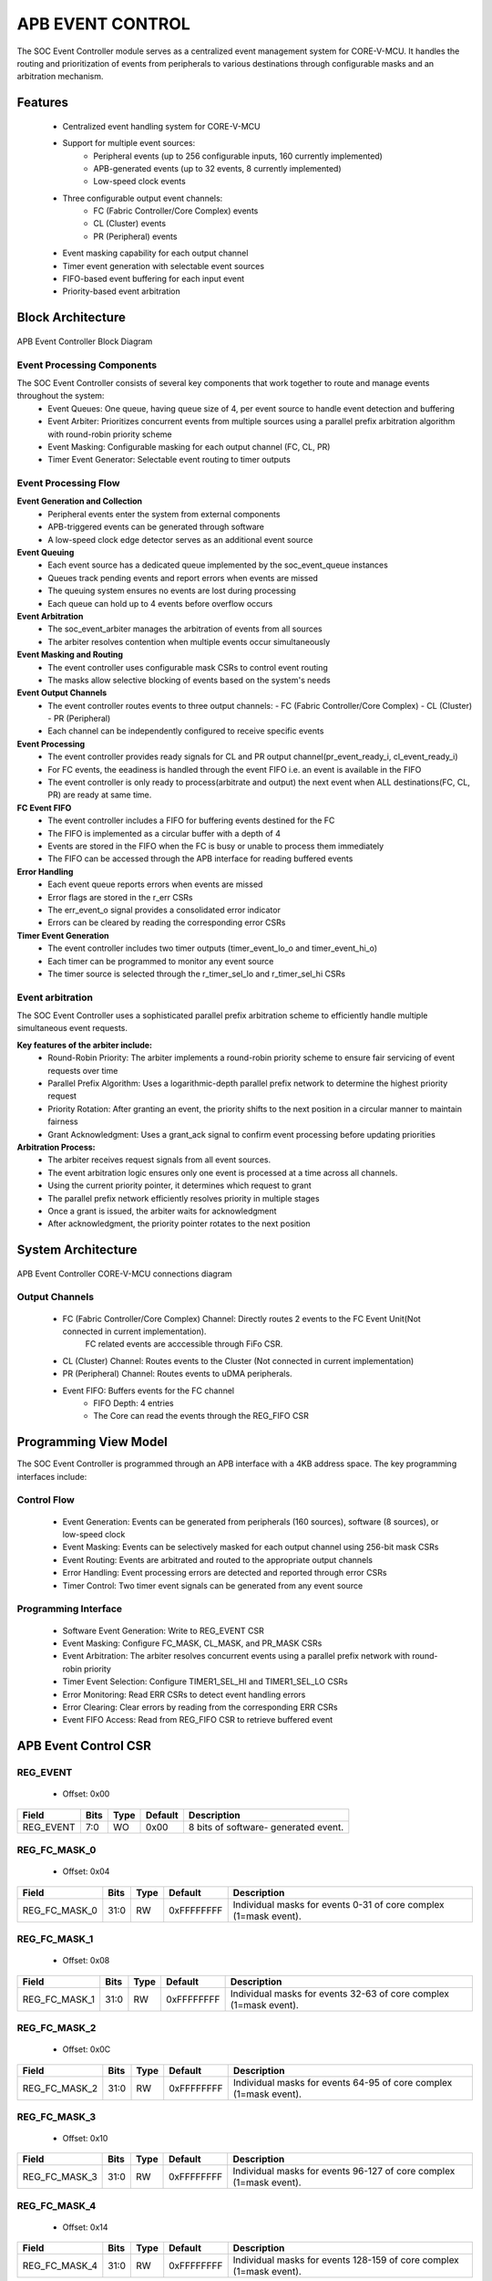 ..
   Copyright (c) 2023 OpenHW Group
   Copyright (c) 2024 CircuitSutra

   SPDX-License-Identifier: Apache-2.0 WITH SHL-2.1

.. Level 1
   =======

   Level 2
   -------

   Level 3
   ~~~~~~~

   Level 4
   ^^^^^^^
.. _apb_event_control:

APB EVENT CONTROL
==================

The SOC Event Controller module serves as a centralized event management system for CORE-V-MCU.
It handles the routing and prioritization of events from peripherals to various destinations through configurable masks and an arbitration mechanism.

Features
--------
  - Centralized event handling system for CORE-V-MCU
  - Support for multiple event sources:
      - Peripheral events (up to 256 configurable inputs, 160 currently implemented)
      - APB-generated events (up to 32 events, 8 currently implemented)
      - Low-speed clock events
  - Three configurable output event channels:
      - FC (Fabric Controller/Core Complex) events
      - CL (Cluster) events
      - PR (Peripheral) events
  - Event masking capability for each output channel
  - Timer event generation with selectable event sources
  - FIFO-based event buffering for each input event
  - Priority-based event arbitration

Block Architecture
------------------

.. figure:: apb_event_controller_block_diagram.png
   :name: APB_Event_Controller_Block_Diagram
   :align: center
   :alt:

   APB Event Controller Block Diagram

Event Processing Components
^^^^^^^^^^^^^^^^^^^^^^^^^^^
The SOC Event Controller consists of several key components that work together to route and manage events throughout the system:
  - Event Queues: One queue, having queue size of 4, per event source to handle event detection and buffering
  - Event Arbiter: Prioritizes concurrent events from multiple sources using a parallel prefix arbitration algorithm with round-robin priority scheme
  - Event Masking: Configurable masking for each output channel (FC, CL, PR)
  - Timer Event Generator: Selectable event routing to timer outputs

Event Processing Flow
^^^^^^^^^^^^^^^^^^^^^
**Event Generation and Collection**
  - Peripheral events enter the system from external components
  - APB-triggered events can be generated through software
  - A low-speed clock edge detector serves as an additional event source

**Event Queuing**
  - Each event source has a dedicated queue implemented by the soc_event_queue instances
  - Queues track pending events and report errors when events are missed
  - The queuing system ensures no events are lost during processing
  - Each queue can hold up to 4 events before overflow occurs

**Event Arbitration**
  - The soc_event_arbiter manages the arbitration of events from all sources
  - The arbiter resolves contention when multiple events occur simultaneously

**Event Masking and Routing**
  - The event controller uses configurable mask CSRs to control event routing
  - The masks allow selective blocking of events based on the system's needs

**Event Output Channels**
  - The event controller routes events to three output channels:
    - FC (Fabric Controller/Core Complex)
    - CL (Cluster)
    - PR (Peripheral)
  - Each channel can be independently configured to receive specific events

**Event Processing**
  - The event controller provides ready signals for CL and PR output channel(pr_event_ready_i, cl_event_ready_i)
  - For FC events, the eeadiness is handled through the event FIFO i.e. an event is available in the FIFO
  - The event controller is only ready to process(arbitrate and output) the next event when ALL destinations(FC, CL, PR) are ready at same time.

**FC Event FIFO**
  - The event controller includes a FIFO for buffering events destined for the FC
  - The FIFO is implemented as a circular buffer with a depth of 4
  - Events are stored in the FIFO when the FC is busy or unable to process them immediately
  - The FIFO can be accessed through the APB interface for reading buffered events

**Error Handling**
  - Each event queue reports errors when events are missed
  - Error flags are stored in the r_err CSRs
  - The err_event_o signal provides a consolidated error indicator
  - Errors can be cleared by reading the corresponding error CSRs

**Timer Event Generation**
  - The event controller includes two timer outputs (timer_event_lo_o and timer_event_hi_o)
  - Each timer can be programmed to monitor any event source
  - The timer source is selected through the r_timer_sel_lo and r_timer_sel_hi CSRs

Event arbitration
^^^^^^^^^^^^^^^^^
The SOC Event Controller uses a sophisticated parallel prefix arbitration scheme to efficiently handle multiple simultaneous event requests.

**Key features of the arbiter include:**
  - Round-Robin Priority: The arbiter implements a round-robin priority scheme to ensure fair servicing of event requests over time
  - Parallel Prefix Algorithm: Uses a logarithmic-depth parallel prefix network to determine the highest priority request
  - Priority Rotation: After granting an event, the priority shifts to the next position in a circular manner to maintain fairness
  - Grant Acknowledgment: Uses a grant_ack signal to confirm event processing before updating priorities

**Arbitration Process:**
  - The arbiter receives request signals from all event sources.
  - The event arbitration logic ensures only one event is processed at a time across all channels.
  - Using the current priority pointer, it determines which request to grant
  - The parallel prefix network efficiently resolves priority in multiple stages
  - Once a grant is issued, the arbiter waits for acknowledgment
  - After acknowledgment, the priority pointer rotates to the next position

System Architecture
-------------------
.. figure:: apb_event_controller_soc_connections.png
   :name: APB_Event_Controller_SoC_Connections
   :align: center
   :alt:

   APB Event Controller CORE-V-MCU connections diagram

Output Channels
^^^^^^^^^^^^^^^
  - FC (Fabric Controller/Core Complex) Channel: Directly routes 2 events to the FC Event Unit(Not connected in current implementation). 
      FC related events are acccessible through FiFo CSR.
  - CL (Cluster) Channel: Routes events to the Cluster (Not connected in current implementation)
  - PR (Peripheral) Channel: Routes events to uDMA peripherals.
  - Event FIFO: Buffers events for the FC channel
      - FIFO Depth: 4 entries
      - The Core can read the events through the REG_FIFO CSR

Programming View Model
----------------------
The SOC Event Controller is programmed through an APB interface with a 4KB address space. The key programming interfaces include:

Control Flow
^^^^^^^^^^^^
  - Event Generation: Events can be generated from peripherals (160 sources), software (8 sources), or low-speed clock
  - Event Masking: Events can be selectively masked for each output channel using 256-bit mask CSRs
  - Event Routing: Events are arbitrated and routed to the appropriate output channels
  - Error Handling: Event processing errors are detected and reported through error CSRs
  - Timer Control: Two timer event signals can be generated from any event source

Programming Interface
^^^^^^^^^^^^^^^^^^^^^
  - Software Event Generation: Write to REG_EVENT CSR
  - Event Masking: Configure FC_MASK, CL_MASK, and PR_MASK CSRs
  - Event Arbitration: The arbiter resolves concurrent events using a parallel prefix network with round-robin priority
  - Timer Event Selection: Configure TIMER1_SEL_HI and TIMER1_SEL_LO CSRs
  - Error Monitoring: Read ERR CSRs to detect event handling errors
  - Error Clearing: Clear errors by reading from the corresponding ERR CSRs
  - Event FIFO Access: Read from REG_FIFO CSR to retrieve buffered event

APB Event Control CSR
---------------------

REG_EVENT
^^^^^^^^^
  - Offset: 0x00
  
+------------------+------+------+---------+------------------------------+
| Field            | Bits | Type | Default | Description                  |
+==================+======+======+=========+==============================+
| REG_EVENT        | 7:0  | WO   | 0x00    | 8 bits of software-          |
|                  |      |      |         | generated event.             |
+------------------+------+------+---------+------------------------------+

REG_FC_MASK_0
^^^^^^^^^^^^^
  - Offset: 0x04
  
+------------------+------+------+------------+------------------------------+
| Field            | Bits | Type | Default    | Description                  |
+==================+======+======+============+==============================+
| REG_FC_MASK_0    | 31:0 | RW   | 0xFFFFFFFF | Individual masks for         |
|                  |      |      |            | events 0-31 of core complex  |
|                  |      |      |            | (1=mask event).              |
+------------------+------+------+------------+------------------------------+

REG_FC_MASK_1
^^^^^^^^^^^^^
  - Offset: 0x08
  
+------------------+------+------+------------+------------------------------+
| Field            | Bits | Type | Default    | Description                  |
+==================+======+======+============+==============================+
| REG_FC_MASK_1    | 31:0 | RW   | 0xFFFFFFFF | Individual masks for         |
|                  |      |      |            | events 32-63 of core complex |
|                  |      |      |            | (1=mask event).              |
+------------------+------+------+------------+------------------------------+

REG_FC_MASK_2
^^^^^^^^^^^^^
  - Offset: 0x0C
  
+------------------+------+------+------------+------------------------------+
| Field            | Bits | Type | Default    | Description                  |
+==================+======+======+============+==============================+
| REG_FC_MASK_2    | 31:0 | RW   | 0xFFFFFFFF | Individual masks for         |
|                  |      |      |            | events 64-95 of core complex |
|                  |      |      |            | (1=mask event).              |
+------------------+------+------+------------+------------------------------+

REG_FC_MASK_3
^^^^^^^^^^^^^
  - Offset: 0x10
  
+------------------+------+------+------------+------------------------------+
| Field            | Bits | Type | Default    | Description                  |
+==================+======+======+============+==============================+
| REG_FC_MASK_3    | 31:0 | RW   | 0xFFFFFFFF | Individual masks for         |
|                  |      |      |            | events 96-127 of core complex|
|                  |      |      |            | (1=mask event).              |
+------------------+------+------+------------+------------------------------+

REG_FC_MASK_4
^^^^^^^^^^^^^
  - Offset: 0x14
  
+------------------+------+------+------------+------------------------------+
| Field            | Bits | Type | Default    | Description                  |
+==================+======+======+============+==============================+
| REG_FC_MASK_4    | 31:0 | RW   | 0xFFFFFFFF | Individual masks for         |
|                  |      |      |            | events 128-159 of            |
|                  |      |      |            | core complex (1=mask event). |
+------------------+------+------+------------+------------------------------+

REG_FC_MASK_5
^^^^^^^^^^^^^
  - Offset: 0x18
  
+------------------+------+------+------------+------------------------------+
| Field            | Bits | Type | Default    | Description                  |
+==================+======+======+============+==============================+
| REG_FC_MASK_5    | 31:0 | RW   | 0xFFFFFFFF | Individual masks for         |
|                  |      |      |            | events 160-191 of            |
|                  |      |      |            | core complex (1=mask event). |
+------------------+------+------+------------+------------------------------+

REG_FC_MASK_6
^^^^^^^^^^^^^
  - Offset: 0x1C
  
+------------------+------+------+------------+------------------------------+
| Field            | Bits | Type | Default    | Description                  |
+==================+======+======+============+==============================+
| REG_FC_MASK_6    | 31:0 | RW   | 0xFFFFFFFF | Individual masks for         |
|                  |      |      |            | events 192-223 of            |
|                  |      |      |            | core complex (1=mask event). |
+------------------+------+------+------------+------------------------------+

REG_FC_MASK_7
^^^^^^^^^^^^^
  - Offset: 0x20
  
+------------------+------+------+------------+------------------------------+
| Field            | Bits | Type | Default    | Description                  |
+==================+======+======+============+==============================+
| REG_FC_MASK_7    | 31:0 | RW   | 0xFFFFFFFF | Individual masks for         |
|                  |      |      |            | events 224-255 of            |
|                  |      |      |            | core complex (1=mask event). |
+------------------+------+------+------------+------------------------------+

REG_CL_MASK_0
^^^^^^^^^^^^^
  - Offset: 0x24
  
+------------------+------+------+------------+------------------------------+
| Field            | Bits | Type | Default    | Description                  |
+==================+======+======+============+==============================+
| REG_CL_MASK_0    | 31:0 | RW   | 0xFFFFFFFF | Individual masks for         |
|                  |      |      |            | events 0-31 of cluster       |
|                  |      |      |            | (1=mask event).              |
+------------------+------+------+------------+------------------------------+

REG_CL_MASK_1
^^^^^^^^^^^^^
  - Offset: 0x28
  
+------------------+------+------+------------+------------------------------+
| Field            | Bits | Type | Default    | Description                  |
+==================+======+======+============+==============================+
| REG_CL_MASK_1    | 31:0 | RW   | 0xFFFFFFFF | Individual masks for         |
|                  |      |      |            | events 32-63 of cluster      |
|                  |      |      |            | (1=mask event).              |
+------------------+------+------+------------+------------------------------+

REG_CL_MASK_2
^^^^^^^^^^^^^
  - Offset: 0x2C
  
+------------------+------+------+------------+------------------------------+
| Field            | Bits | Type | Default    | Description                  |
+==================+======+======+============+==============================+
| REG_CL_MASK_2    | 31:0 | RW   | 0xFFFFFFFF | Individual masks for         |
|                  |      |      |            | events 64-95 of cluster      |
|                  |      |      |            | (1=mask event).              |
+------------------+------+------+------------+------------------------------+

REG_CL_MASK_3
^^^^^^^^^^^^^
  - Offset: 0x30
  
+------------------+------+------+------------+------------------------------+
| Field            | Bits | Type | Default    | Description                  |
+==================+======+======+============+==============================+
| REG_CL_MASK_3    | 31:0 | RW   | 0xFFFFFFFF | Individual masks for         |
|                  |      |      |            | events 96-127 of cluster     |
|                  |      |      |            | (1=mask event).              |
+------------------+------+------+------------+------------------------------+

REG_CL_MASK_4
^^^^^^^^^^^^^
  - Offset: 0x34
  
+------------------+------+------+------------+------------------------------+
| Field            | Bits | Type | Default    | Description                  |
+==================+======+======+============+==============================+
| REG_CL_MASK_4    | 31:0 | RW   | 0xFFFFFFFF | Individual masks for         |
|                  |      |      |            | events 128-159 of cluster    |
|                  |      |      |            | (1=mask event).              |
+------------------+------+------+------------+------------------------------+

REG_CL_MASK_5
^^^^^^^^^^^^^
  - Offset: 0x38
  
+------------------+------+------+------------+------------------------------+
| Field            | Bits | Type | Default    | Description                  |
+==================+======+======+============+==============================+
| REG_CL_MASK_5    | 31:0 | RW   | 0xFFFFFFFF | Individual masks for         |
|                  |      |      |            | events 160-191 of cluster    |
|                  |      |      |            | (1=mask event).              |
+------------------+------+------+------------+------------------------------+

REG_CL_MASK_6
^^^^^^^^^^^^^
  - Offset: 0x3C
  
+------------------+------+------+------------+------------------------------+
| Field            | Bits | Type | Default    | Description                  |
+==================+======+======+============+==============================+
| REG_CL_MASK_6    | 31:0 | RW   | 0xFFFFFFFF | Individual masks for         |
|                  |      |      |            | events 192-223 of cluster    |
|                  |      |      |            | (1=mask event).              |
+------------------+------+------+------------+------------------------------+

REG_CL_MASK_7
^^^^^^^^^^^^^
  - Offset: 0x40
  
+------------------+------+------+------------+------------------------------+
| Field            | Bits | Type | Default    | Description                  |
+==================+======+======+============+==============================+
| REG_CL_MASK_7    | 31:0 | RW   | 0xFFFFFFFF | Individual masks for         |
|                  |      |      |            | events 224-255 of cluster    |
|                  |      |      |            | (1=mask event).              |
+------------------+------+------+------------+------------------------------+

REG_PR_MASK_0
^^^^^^^^^^^^^
  - Offset: 0x44
  
+------------------+------+------+------------+------------------------------+
| Field            | Bits | Type | Default    | Description                  |
+==================+======+======+============+==============================+
| REG_PR_MASK_0    | 31:0 | RW   | 0xFFFFFFFF | Individual masks for         |
|                  |      |      |            | events 0-31 of peripheral    |
|                  |      |      |            | (1=mask event).              |
+------------------+------+------+------------+------------------------------+

REG_PR_MASK_1
^^^^^^^^^^^^^
  - Offset: 0x48
  
+------------------+------+------+------------+------------------------------+
| Field            | Bits | Type | Default    | Description                  |
+==================+======+======+============+==============================+
| REG_PR_MASK_1    | 31:0 | RW   | 0xFFFFFFFF | Individual masks for         |
|                  |      |      |            | events 32-63 of peripheral   |
|                  |      |      |            | (1=mask event).              |
+------------------+------+------+------------+------------------------------+

REG_PR_MASK_2
^^^^^^^^^^^^^
  - Offset: 0x4C
  
+------------------+------+------+------------+------------------------------+
| Field            | Bits | Type | Default    | Description                  |
+==================+======+======+============+==============================+
| REG_PR_MASK_2    | 31:0 | RW   | 0xFFFFFFFF | Individual masks for         |
|                  |      |      |            | events 64-95 of peripheral   |
|                  |      |      |            | (1=mask event).              |
+------------------+------+------+------------+------------------------------+

REG_PR_MASK_3
^^^^^^^^^^^^^
  - Offset: 0x50
  
+------------------+------+------+------------+------------------------------+
| Field            | Bits | Type | Default    | Description                  |
+==================+======+======+============+==============================+
| REG_PR_MASK_3    | 31:0 | RW   | 0xFFFFFFFF | Individual masks for         |
|                  |      |      |            | events 96-127 of peripheral  |
|                  |      |      |            | (1=mask event).              |
+------------------+------+------+------------+------------------------------+

REG_PR_MASK_4
^^^^^^^^^^^^^
  - Offset: 0x54
  
+------------------+------+------+------------+------------------------------+
| Field            | Bits | Type | Default    | Description                  |
+==================+======+======+============+==============================+
| REG_PR_MASK_4    | 31:0 | RW   | 0xFFFFFFFF | Individual masks for         |
|                  |      |      |            | events 128-159 of peripheral |
|                  |      |      |            | (1=mask event).              |
+------------------+------+------+------------+------------------------------+

REG_PR_MASK_5
^^^^^^^^^^^^^
  - Offset: 0x58
  
+------------------+------+------+------------+------------------------------+
| Field            | Bits | Type | Default    | Description                  |
+==================+======+======+============+==============================+
| REG_PR_MASK_5    | 31:0 | RW   | 0xFFFFFFFF | Individual masks for         |
|                  |      |      |            | events 160-191 of peripheral |
|                  |      |      |            | (1=mask event).              |
+------------------+------+------+------------+------------------------------+

REG_PR_MASK_6
^^^^^^^^^^^^^
  - Offset: 0x5C
  
+------------------+------+------+------------+------------------------------+
| Field            | Bits | Type | Default    | Description                  |
+==================+======+======+============+==============================+
| REG_PR_MASK_6    | 31:0 | RW   | 0xFFFFFFFF | Individual masks for         |
|                  |      |      |            | events 192-223 of peripheral |
|                  |      |      |            | (1=mask event).              |
+------------------+------+------+------------+------------------------------+

REG_PR_MASK_7
^^^^^^^^^^^^^
  - Offset: 0x60
  
+------------------+------+------+------------+------------------------------+
| Field            | Bits | Type | Default    | Description                  |
+==================+======+======+============+==============================+
| REG_PR_MASK_7    | 31:0 | RW   | 0xFFFFFFFF | Individual masks for         |
|                  |      |      |            | events 224-255 of peripheral |
|                  |      |      |            | (1=mask event).              |
+------------------+------+------+------------+------------------------------+

REG_ERR_0
^^^^^^^^^
  - Offset: 0x64
  
+------------------+------+------+------------+------------------------------+
| Field            | Bits | Type | Default    | Description                  |
+==================+======+======+============+==============================+
| REG_ERR_0        | 31:0 | R1C  | 0x00       | Error bits for event queue   |
|                  |      |      |            | overflow for events 0-31.    |
+------------------+------+------+------------+------------------------------+

REG_ERR_1
^^^^^^^^^
  - Offset: 0x68
  
+------------------+------+------+---------+------------------------------+
| Field            | Bits | Type | Default | Description                  |
+==================+======+======+=========+==============================+
| REG_ERR_1        | 31:0 | R1C  | 0x00    | Error bits for event queue   |
|                  |      |      |         | overflow for events 32-63.   |
+------------------+------+------+---------+------------------------------+

REG_ERR_2
^^^^^^^^^
  - Offset: 0x6C
  
+------------------+------+------+---------+------------------------------+
| Field            | Bits | Type | Default | Description                  |
+==================+======+======+=========+==============================+
| REG_ERR_2        | 31:0 | R1C  | 0x00    | Error bits for event queue   |
|                  |      |      |         | overflow for events 64-95.   |
+------------------+------+------+---------+------------------------------+

REG_ERR_3
^^^^^^^^^
  - Offset: 0x70
  
+------------------+------+------+---------+------------------------------+
| Field            | Bits | Type | Default | Description                  |
+==================+======+======+=========+==============================+
| REG_ERR_3        | 31:0 | R1C  | 0x00    | Error bits for event queue   |
|                  |      |      |         | overflow for events 96-127.  |
+------------------+------+------+---------+------------------------------+

REG_ERR_4
^^^^^^^^^
  - Offset: 0x74
  
+------------------+------+------+---------+------------------------------+
| Field            | Bits | Type | Default | Description                  |
+==================+======+======+=========+==============================+
| REG_ERR_4        | 31:0 | R1C  | 0x00    | Error bits for event queue   |
|                  |      |      |         | overflow for events 128-159. |
+------------------+------+------+---------+------------------------------+

REG_ERR_5
^^^^^^^^^
  - Offset: 0x78
  
+------------------+------+------+---------+------------------------------+
| Field            | Bits | Type | Default | Description                  |
+==================+======+======+=========+==============================+
| REG_ERR_5        | 31:0 | R1C  | 0x00    | Error bits for event queue   |
|                  |      |      |         | overflow for events 160-191. |
+------------------+------+------+---------+------------------------------+

REG_ERR_6
^^^^^^^^^
  - Offset: 0x7C
  
+------------------+------+------+---------+------------------------------+
| Field            | Bits | Type | Default | Description                  |
+==================+======+======+=========+==============================+
| REG_ERR_6        | 31:0 | R1C  | 0x00    | Error bits for event queue   |
|                  |      |      |         | overflow for events 192-223. |
+------------------+------+------+---------+------------------------------+

REG_ERR_7
^^^^^^^^^
  - Offset: 0x80
  
+------------------+------+------+---------+------------------------------+
| Field            | Bits | Type | Default | Description                  |
+==================+======+======+=========+==============================+
| REG_ERR_7        | 31:0 | R1C  | 0x00    | Error bits for event queue   |
|                  |      |      |         | overflow for events 224-255. |
+------------------+------+------+---------+------------------------------+

REG_TIMER1_SEL_HI
^^^^^^^^^^^^^^^^^
  - Offset: 0x84
  
+------------------+------+------+---------+------------------------------+
| Field            | Bits | Type | Default | Description                  |
+==================+======+======+=========+==============================+
| REG_TIMER1_SEL_HI| 7:0  | RW   | 0x00    | Specifies which event should |
|                  |      |      |         | be routed to the lo timer.   |
+------------------+------+------+---------+------------------------------+

REG_TIMER1_SEL_LO
^^^^^^^^^^^^^^^^^
  - Offset: 0x88
  
+------------------+------+------+---------+------------------------------+
| Field            | Bits | Type | Default | Description                  |
+==================+======+======+=========+==============================+
| REG_TIMER1_SEL_LO| 7:0  | RW   | 0x00    | Specifies which event should |
|                  |      |      |         | be routed to the hi timer.   |
+------------------+------+------+---------+------------------------------+

REG_FIFO
^^^^^^^^
  - Offset: 0x90
  
+------------------+------+------+---------+------------------------------+
| Field            | Bits | Type | Default | Description                  |
+==================+======+======+=========+==============================+
| REG_FIFO         | 7:0  | RO   | 0x00    | ID of triggering event for   |
|                  |      |      |         | interrupt handler.           |
+------------------+------+------+---------+------------------------------+

Firmware Guidelines
-------------------
Follow these steps to properly configure and use the SOC Event Controller IP:

  1. Initialize the event controller by setting appropriate mask values:

    - Write to REG_FC_MASK_0 through REG_FC_MASK_7 to configure which events to mask and which should be routed to the FC.
    - Write to REG_CL_MASK_0 through REG_CL_MASK_7 to configure which events to mask and which should be routed to the cluster.
    - Write to REG_PR_MASK_0 through REG_PR_MASK_7 to configure which events to mask and which should be routed to peripherals.
    - Remember that mask bits are active high (1 = masked/blocked, 0 = enabled).

  2. Configure timer event sources if needed:

    - Write to REG_TIMER1_SEL_LO with the event index (0-169) that should trigger the timer low signal.
    - Write to REG_TIMER1_SEL_HI with the event index (0-169) that should trigger the timer high signal.
    - Note that valid event indices range from 0 to 169 due to peripheral events(160), APB events(8), and low-speed clock event(1).

  3. Clear any pending errors:

    - Read from REG_ERR_0 through REG_ERR_7 to clear any existing error flags.

  4. Generate software events when needed:

    - Write to REG_EVENT CSR with bits set for the specific events to trigger.
    - Only the lower 8 bits are used.
    - Example: Write 0x01 to REG_EVENT to trigger APB event 0.
    - Example: Write 0x80 to REG_EVENT to trigger APB event 7.

  5. Process FC events through the FIFO:

    - Monitor the event_fifo_valid_o signal to know when an event is available in the FIFO.
    - When valid, read the event ID from REG_FIFO.
    - Acknowledge the event by asserting core_irq_ack_i and setting core_irq_ack_id_i to 11.
    - The FIFO can store up to 4 events before overflow occurs.

  6. Monitor and handle event errors:

    - Periodically check REG_ERR_0 through REG_ERR_7 for any set error bits.
    - Each bit corresponds to an event source that experienced an queue overflow.
    - Clear errors by reading from the corresponding ERR CSR.
    - Implement appropriate error recovery mechanisms based on which events had overflow errors.

  7. For dynamic reconfiguration:

    - Event masks can be updated at runtime to change event routing behavior.
    - Timer event sources can be changed during operation by updating TIMER1_SEL CSRs.
    - Software events can be generated at any time by writing to REG_EVENT.

  8. Handle cluster and peripheral events:

    - Monitor cl_event_valid_o and pr_event_valid_o signals.
    - When valid, read event data from cl_event_data_o or pr_event_data_o.
    - Acknowledge event processing by asserting cl_event_ready_i or pr_event_ready_i.

Pin Description
---------------
.. figure:: apb_event_controller_pin_diagram.png
   :name: APB_Event_Controller_Pin_Diagram
   :align: center
   :alt:

   APB Event Controller Pin Diagram

Clock and Reset
^^^^^^^^^^^^^^^
  - HCLK: APB clock input
  - HRESETn: Active low reset signal

APB Interface Signals
^^^^^^^^^^^^^^^^^^^^^
  - PADDR[11:0]: APB address bus input
  - PWDATA[31:0]:  APB write data bus input
  - PWRITE: APB write control input (high for write, low for read)
  - PSEL: APB peripheral select input
  - PENABLE: APB enable input
  - PRDATA: APB write data bus input
  - PREADY: APB ready output to indicate transfer completion
  - PSLVERR: APB error response output signal

Peripheral Event Signals
^^^^^^^^^^^^^^^^^^^^^^^^
  - per_events_i[159:0]: Peripheral event inputs
  - pr_event_valid_o: Peripheral event valid output
  - pr_event_data_o[7:0]: Peripheral event data output, indicating the event ID
  - pr_event_ready_i: Peripheral event ready input, indicating readiness to process the event

Fabric Controller Event Signals
^^^^^^^^^^^^^^^^^^^^^^^^^^^^^^^ 
  - fc_events_o[1:0]: Fabric control event output, directly connected to per_events_i[8:7] (Not connected in current implementation).
  - core_irq_ack_id_i[4:0]: Core interrupt acknowledge ID input
  - core_irq_ack_i:  Core interrupt acknowledge input
  - event_fifo_valid_o: Event FIFO valid output, indicating the presence of an event in the FIFO.
  - err_event_o: Error event output, indicating queue overflow for any of the input events.

Cluster Event Signals
^^^^^^^^^^^^^^^^^^^^^
  - cl_event_valid_o: Cluster event valid output (Not connected in current implementation).
  - cl_event_data_o[7:0]: Cluster event data output, indicating the event ID (Not connected in current implementation).
  - cl_event_ready_i: Cluster event ready input, indicating readiness to process the event (Not connected in current implementation).

Timer Event Signals
^^^^^^^^^^^^^^^^^^^
  - low_speed_clk_i: Low-speed clock event input
  - timer_event_lo_o: Timer event low output
  - timer_event_hi_o: Timer event high output

